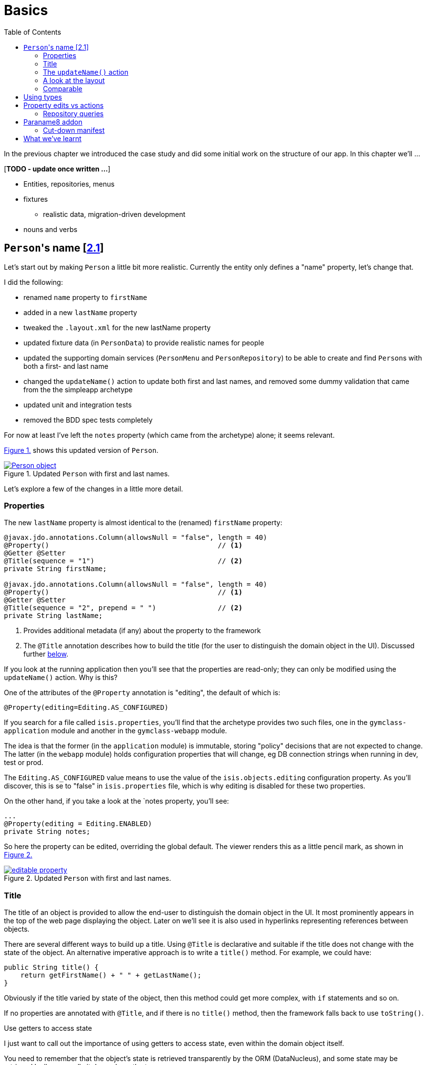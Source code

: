 [[basics]]
= Basics
:toc:
:imagesdir: ../images

In the previous chapter we introduced the case study and did some initial work on the structure of our app.
In this chapter we'll ...

[***TODO - update once written ...***]

* Entities, repositories, menus 
* fixtures
** realistic data, migration-driven development
* nouns and verbs

[[_basics_persons-name]]
== ``Person``'s name [link:https://github.com/danhaywood/gymclass/tree/2.1-Person-first-name-and-last-name[2.1^]]


Let's start out by making `Person` a little bit more realistic.
Currently the entity only defines a "name" property, let's change that.

I did the following:

* renamed `name` property to `firstName`
* added in a new `lastName` property
* tweaked the `.layout.xml` for the new lastName property
* updated fixture data (in `PersonData`) to provide realistic names for people
* updated the supporting domain services (`PersonMenu` and `PersonRepository`) to be able to create and find ``Person``s with both a first- and last name
* changed the `updateName()` action to update both first and last names, and removed some dummy validation that came from the the simpleapp archetype
* updated unit and integration tests
* removed the BDD spec tests completely

For now at least I've left the `notes` property (which came from the archetype) alone; it seems relevant.

xref:_basics_persons-name_person-object[] shows this updated version of `Person`.

[#_basics_persons-name_person-object,reftext='{figure-caption} {counter:refnum}.']
.Updated `Person` with first and last names.
image::ch02/Person-object.png[link="images/ch02/Person-object.png"]

Let's explore a few of the changes in a little more detail.


[[_basics_persons-name_properties]]
=== Properties

The new `lastName` property is almost identical to the (renamed) `firstName` property:

[source,java]
----
@javax.jdo.annotations.Column(allowsNull = "false", length = 40)
@Property()                                         // <1>
@Getter @Setter
@Title(sequence = "1")                              // <2>
private String firstName;

@javax.jdo.annotations.Column(allowsNull = "false", length = 40)
@Property()                                         // <1>
@Getter @Setter
@Title(sequence = "2", prepend = " ")               // <2>
private String lastName;
----
<1> Provides additional metadata (if any) about the property to the framework
<2> The `@Title` annotation describes how to build the title (for the user to distinguish the domain object in the UI).
Discussed further xref:_basics_persons-name_title[below].

If you look at the running application then you'll see that the properties are read-only; they can only be modified using the `updateName()` action.
Why is this?

One of the attributes of the `@Property` annotation is "editing", the default of which is:

[source,java]
----
@Property(editing=Editing.AS_CONFIGURED)
----

If you search for a file called `isis.properties`, you'll find that the archetype provides two such files, one in the `gymclass-application` module and another in the `gymclass-webapp` module.

The idea is that the former (in the `application` module) is immutable, storing "policy" decisions that are not expected to change.
The latter (in the `webapp` module) holds configuration properties that will change, eg DB connection strings when running in dev, test or prod.

The `Editing.AS_CONFIGURED` value means to use the value of the `isis.objects.editing` configuration property.
As you'll discover, this is se to "false" in `isis.properties` file, which is why editing is disabled for these two properties.

On the other hand, if you take a look at the `notes property, you'll see:

[source,java]
----
...
@Property(editing = Editing.ENABLED)
private String notes;
----

So here the property can be edited, overriding the global default.
The viewer renders this as a little pencil mark, as shown in xref:_basics_persons-name_editable-property[]

[#_basics_persons-name_editable-property,reftext='{figure-caption} {counter:refnum}.']
.Updated `Person` with first and last names.
image::ch02/editable-property.png[link="images/ch02/editable-property.png"]



[[_basics_persons-name_title]]
=== Title

The title of an object is provided to allow the end-user to distinguish the domain object in the UI.
It most prominently appears in the top of the web page displaying the object.
Later on we'll see it is also used in hyperlinks representing references between objects.

There are several different ways to build up a title.
Using `@Title` is declarative and suitable if the title does not change with the state of the object.
An alternative imperative approach is to write a `title()` method.
For example, we could have:

[source,java]
----
public String title() {
    return getFirstName() + " " + getLastName();
}
----

Obviously if the title varied by state of the object, then this method could get more complex, with `if` statements and so on.

If no properties are annotated with `@Title`, and if there is no `title()` method, then the framework falls back to use `toString()`.



.Use getters to access state
****
I just want to call out the importance of using getters to access state, even within the domain object itself.

You need to remember that the object's state is retrieved transparently by the ORM (DataNucleus), and some state may be retrieved lazily; generally it depends on the type.

If you access an instance variable directly rather than through its getter, you run the risk that the ORM may not have rehydrated that state.

Broadly speaking, primitives and strings (corresponding to columns of the underlying table) will be loaded eagerly, while references to other objects (which would otherwise require a SQL JOIN) will be loaded lazily.

This behaviour can be tweaked using the `javax.jdo.annotations.Persistent` annotation; search for documentation on "fetch groups".
****




=== The `updateName()` action

Let's take a look at the updated `updateName()` action:

[source,java]
----
@Action(semantics = SemanticsOf.IDEMPOTENT)
public Person updateName(
        @Parameter(maxLength = 40)
        @ParameterLayout(named = "First name")  // <1>
        final String firstName,
        @Parameter(maxLength = 40)
        @ParameterLayout(named = "Last name")   // <1>
        final String lastName) {
    setFirstName(firstName);
    setLastName(lastName);
    return this;
}
public String default0UpdateName() {            // <2>
    return getFirstName();
}
public String default1UpdateName() {            // <2>
    return getLastName();
}
----
<1> Provides a UI hint for the 0^th^ and 1^st^ parameters respectively
<2> Provides a default value for the 0^th^ and 1^st^ parameters respectively



And as xref:_basics_persons-name_person-updateName[] shows, if we invoke the `updateName()` action then the defaults for its parameters are correctly populated.

[#_basics_persons-name_person-updateName,reftext='{figure-caption} {counter:refnum}.']
.Updated `Person` with first and last names.
image::ch02/Person-updateName-prompt-with-defaults.png[link="images/ch02/Person-updateName-prompt-with-defaults.png"]



=== A look at the layout

[***TODO***]

[source,xml]
----
<c:fieldSet name="Name">
    <c:action id="delete"/>
    <c:property id="firstName"/>
    <c:property id="lastName">
        <c:action id="updateName"/>
    </c:property>
</c:fieldSet>
----

In xref:_basics_persons-name_person-object[] you can see I chose to put the `lastName` property under the `firstName` property, have the `updateName()` action underneath that.


layout: <domainObject/> is where the title appears

[source,xml]
----
<bs3:row>
    <bs3:col span="12" unreferencedActions="true">
        <c:domainObject bookmarking="AS_ROOT"/>
    </bs3:col>
</bs3:row>
----


`unreferencedActions` property

`unreferencedProperties`, `unreferencedCollections`



=== Comparable

[***TODO***]

ObjectContracts.

== Using types


== Property edits vs actions


=== Repository queries



== Paraname8 addon

TODO: paraname8

The `@ParameterLayout` UI hint in the earlier listing is required because, at least by default, the parameter name isn't available via Java reflection to the framework.



=== Cut-down manifest

*** run with a cut-down app manifest

[source,bash]
----
mvn -pl module-persons,application,webapp clean install -o
----






== What we've learnt

[***TODO***]

